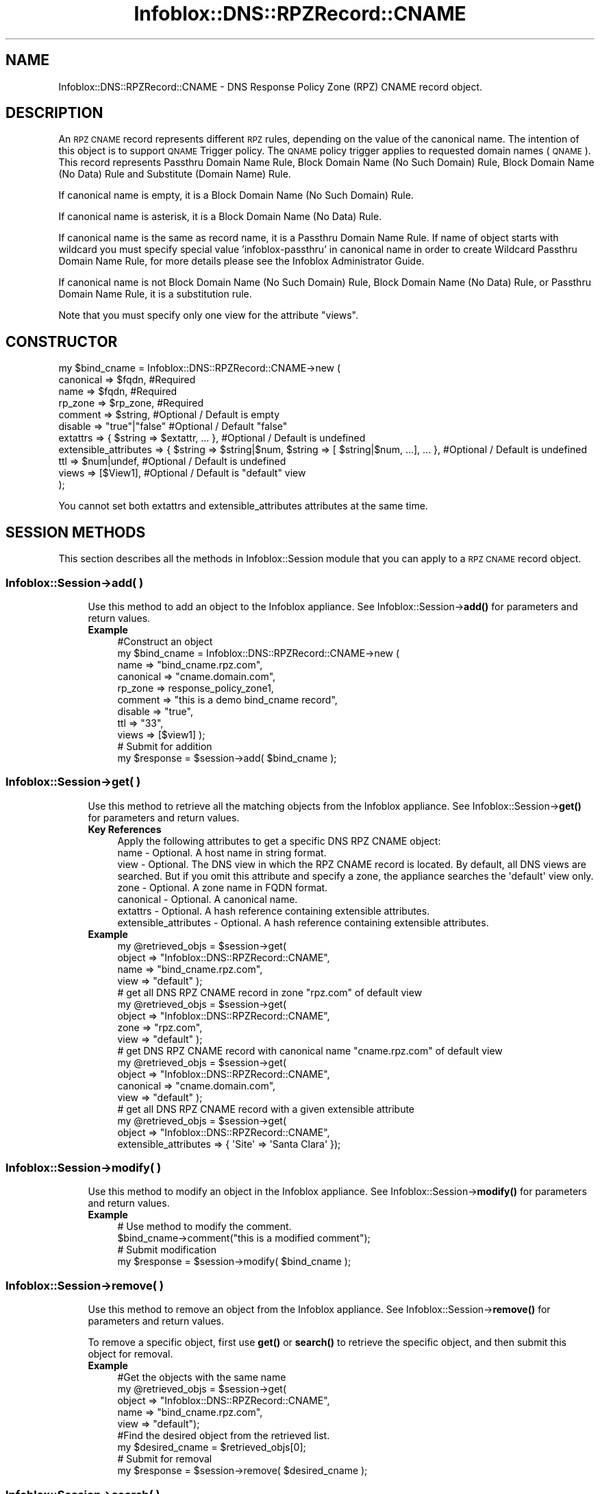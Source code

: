 .\" Automatically generated by Pod::Man 4.14 (Pod::Simple 3.40)
.\"
.\" Standard preamble:
.\" ========================================================================
.de Sp \" Vertical space (when we can't use .PP)
.if t .sp .5v
.if n .sp
..
.de Vb \" Begin verbatim text
.ft CW
.nf
.ne \\$1
..
.de Ve \" End verbatim text
.ft R
.fi
..
.\" Set up some character translations and predefined strings.  \*(-- will
.\" give an unbreakable dash, \*(PI will give pi, \*(L" will give a left
.\" double quote, and \*(R" will give a right double quote.  \*(C+ will
.\" give a nicer C++.  Capital omega is used to do unbreakable dashes and
.\" therefore won't be available.  \*(C` and \*(C' expand to `' in nroff,
.\" nothing in troff, for use with C<>.
.tr \(*W-
.ds C+ C\v'-.1v'\h'-1p'\s-2+\h'-1p'+\s0\v'.1v'\h'-1p'
.ie n \{\
.    ds -- \(*W-
.    ds PI pi
.    if (\n(.H=4u)&(1m=24u) .ds -- \(*W\h'-12u'\(*W\h'-12u'-\" diablo 10 pitch
.    if (\n(.H=4u)&(1m=20u) .ds -- \(*W\h'-12u'\(*W\h'-8u'-\"  diablo 12 pitch
.    ds L" ""
.    ds R" ""
.    ds C` ""
.    ds C' ""
'br\}
.el\{\
.    ds -- \|\(em\|
.    ds PI \(*p
.    ds L" ``
.    ds R" ''
.    ds C`
.    ds C'
'br\}
.\"
.\" Escape single quotes in literal strings from groff's Unicode transform.
.ie \n(.g .ds Aq \(aq
.el       .ds Aq '
.\"
.\" If the F register is >0, we'll generate index entries on stderr for
.\" titles (.TH), headers (.SH), subsections (.SS), items (.Ip), and index
.\" entries marked with X<> in POD.  Of course, you'll have to process the
.\" output yourself in some meaningful fashion.
.\"
.\" Avoid warning from groff about undefined register 'F'.
.de IX
..
.nr rF 0
.if \n(.g .if rF .nr rF 1
.if (\n(rF:(\n(.g==0)) \{\
.    if \nF \{\
.        de IX
.        tm Index:\\$1\t\\n%\t"\\$2"
..
.        if !\nF==2 \{\
.            nr % 0
.            nr F 2
.        \}
.    \}
.\}
.rr rF
.\" ========================================================================
.\"
.IX Title "Infoblox::DNS::RPZRecord::CNAME 3"
.TH Infoblox::DNS::RPZRecord::CNAME 3 "2018-06-05" "perl v5.32.0" "User Contributed Perl Documentation"
.\" For nroff, turn off justification.  Always turn off hyphenation; it makes
.\" way too many mistakes in technical documents.
.if n .ad l
.nh
.SH "NAME"
Infoblox::DNS::RPZRecord::CNAME \- DNS Response Policy Zone (RPZ) CNAME record object.
.SH "DESCRIPTION"
.IX Header "DESCRIPTION"
An \s-1RPZ CNAME\s0 record represents different \s-1RPZ\s0 rules, depending on the value of the canonical name. The intention of this object is to support \s-1QNAME\s0 Trigger policy. The \s-1QNAME\s0 policy trigger applies to requested domain names (\s-1QNAME\s0).
This record represents Passthru Domain Name Rule, Block Domain Name (No Such Domain) Rule, Block Domain Name (No Data) Rule and Substitute (Domain Name) Rule.
.PP
If canonical name is empty, it is a Block Domain Name (No Such Domain) Rule.
.PP
If canonical name is asterisk, it is a Block Domain Name (No Data) Rule.
.PP
If canonical name is the same as record name, it is a Passthru Domain Name Rule. If name of object starts with wildcard you must specify special value 'infoblox\-passthru' in canonical name in order to create Wildcard Passthru Domain Name Rule, for more details please see the Infoblox Administrator Guide.
.PP
If canonical name is not Block Domain Name (No Such Domain) Rule, Block Domain Name (No Data) Rule, or Passthru Domain Name Rule, it is a substitution rule.
.PP
Note that you must specify only one view for the attribute \*(L"views\*(R".
.SH "CONSTRUCTOR"
.IX Header "CONSTRUCTOR"
.Vb 11
\&  my $bind_cname =  Infoblox::DNS::RPZRecord::CNAME\->new (
\&      canonical => $fqdn,                 #Required
\&      name      => $fqdn,                 #Required
\&      rp_zone   => $rp_zone,              #Required
\&      comment   => $string,               #Optional / Default is empty
\&      disable   => "true"|"false"         #Optional / Default "false"
\&      extattrs              => { $string => $extattr, ... },      #Optional / Default is undefined
\&      extensible_attributes => { $string => $string|$num, $string => [ $string|$num, ...], ... }, #Optional / Default is undefined
\&      ttl       => $num|undef,            #Optional / Default is undefined
\&      views     => [$View1],              #Optional / Default is "default" view
\& );
.Ve
.PP
You cannot set both extattrs and extensible_attributes attributes at the same time.
.SH "SESSION METHODS"
.IX Header "SESSION METHODS"
This section describes all the methods in Infoblox::Session module that you can apply to a \s-1RPZ CNAME\s0 record object.
.SS "Infoblox::Session\->add( )"
.IX Subsection "Infoblox::Session->add( )"
.RS 4
Use this method to add an object to the Infoblox appliance. See Infoblox::Session\->\fBadd()\fR for parameters and return values.
.IP "\fBExample\fR" 4
.IX Item "Example"
.Vb 11
\& #Construct an object
\& my $bind_cname = Infoblox::DNS::RPZRecord::CNAME\->new (
\&     name      => "bind_cname.rpz.com",
\&     canonical => "cname.domain.com",
\&     rp_zone   => response_policy_zone1,
\&     comment   => "this is a demo bind_cname record",
\&     disable   => "true",
\&     ttl       => "33",
\&     views     => [$view1]  );
\&# Submit for addition
\& my $response = $session\->add( $bind_cname );
.Ve
.RE
.RS 4
.RE
.SS "Infoblox::Session\->get( )"
.IX Subsection "Infoblox::Session->get( )"
.RS 4
Use this method to retrieve all the matching objects from the Infoblox appliance. See Infoblox::Session\->\fBget()\fR for parameters and return values.
.IP "\fBKey References\fR" 4
.IX Item "Key References"
.Vb 1
\& Apply the following attributes to get a specific DNS RPZ CNAME object:
\&
\&  name \- Optional. A host name in string format.
\&  view \- Optional. The DNS view in which the RPZ CNAME record is located. By default, all DNS views are searched. But if you omit this attribute and specify a zone, the appliance searches the \*(Aqdefault\*(Aq view only.
\&  zone \- Optional. A zone name in FQDN format.
\&  canonical \- Optional. A canonical name.
\&  extattrs  \- Optional. A hash reference containing extensible attributes.
\&  extensible_attributes \- Optional. A hash reference containing extensible attributes.
.Ve
.IP "\fBExample\fR" 4
.IX Item "Example"
.Vb 4
\& my @retrieved_objs = $session\->get(
\&     object => "Infoblox::DNS::RPZRecord::CNAME",
\&     name   => "bind_cname.rpz.com",
\&     view   => "default" );
\&
\& # get all DNS RPZ CNAME record in zone "rpz.com" of default view
\& my @retrieved_objs = $session\->get(
\&     object => "Infoblox::DNS::RPZRecord::CNAME",
\&     zone   => "rpz.com",
\&     view   => "default" );
\&
\& # get DNS RPZ CNAME record with canonical name "cname.rpz.com" of default view
\& my @retrieved_objs = $session\->get(
\&     object => "Infoblox::DNS::RPZRecord::CNAME",
\&     canonical => "cname.domain.com",
\&     view   => "default" );
\&
\& # get all DNS RPZ CNAME record with a given extensible attribute
\& my @retrieved_objs = $session\->get(
\&     object => "Infoblox::DNS::RPZRecord::CNAME",
\&     extensible_attributes => { \*(AqSite\*(Aq => \*(AqSanta Clara\*(Aq });
.Ve
.RE
.RS 4
.RE
.SS "Infoblox::Session\->modify( )"
.IX Subsection "Infoblox::Session->modify( )"
.RS 4
Use this method to modify an object in the Infoblox appliance. See Infoblox::Session\->\fBmodify()\fR for parameters and return values.
.IP "\fBExample\fR" 4
.IX Item "Example"
.Vb 4
\& # Use method to modify the comment.
\& $bind_cname\->comment("this is a modified comment");
\& # Submit modification
\& my $response = $session\->modify( $bind_cname );
.Ve
.RE
.RS 4
.RE
.SS "Infoblox::Session\->remove( )"
.IX Subsection "Infoblox::Session->remove( )"
.RS 4
Use this method to remove an object from the Infoblox appliance. See Infoblox::Session\->\fBremove()\fR for parameters and return values.
.Sp
To remove a specific object, first use \fBget()\fR or \fBsearch()\fR to retrieve the specific object, and then submit this object for removal.
.IP "\fBExample\fR" 4
.IX Item "Example"
.Vb 9
\& #Get the objects with the same name
\& my @retrieved_objs = $session\->get(
\&   object => "Infoblox::DNS::RPZRecord::CNAME",
\&   name   => "bind_cname.rpz.com",
\&   view   => "default");
\& #Find the desired object from the retrieved list.
\& my $desired_cname = $retrieved_objs[0];
\& # Submit for removal
\& my $response = $session\->remove( $desired_cname );
.Ve
.RE
.RS 4
.RE
.SS "Infoblox::Session\->search( )"
.IX Subsection "Infoblox::Session->search( )"
.RS 4
Use this method to search for \s-1DNS RPZ CNAME\s0 record objects in the Infoblox appliance. See Infoblox::Session\->\fBsearch()\fR for parameters and return values.
.IP "\fBKey References\fR" 4
.IX Item "Key References"
.Vb 1
\& Apply the following attributes to search for a specific DNS RPZ CNAME object.
\&
\&  name    \- Optional. A host name in string format (regular expression).
\&  view    \- Optional. The DNS view in which the RPZ CNAME record is located. By default, all DNS views are searched. But if you omit this attribute and specify a zone, the appliance searches the \*(Aqdefault\*(Aq view only.
\&  zone    \- Optional. A zone name in FQDN format.
\&  canonical \- Optional. A canonical name (regular expression).
\&  comment \- Optional. A comment in string format (regular expression).
\&  extattrs     \- Optional. A hash reference containing extensible attributes.
\&  extensible_attributes \- Optional. A hash reference containing extensible attributes.
.Ve
.Sp
For more information about searching extensible attributes, see Infoblox::Grid::ExtensibleAttributeDef/Searching Extensible Attributes.
.IP "\fBExample\fR" 4
.IX Item "Example"
.Vb 6
\& # search for all DNS RPZ CNAME objects that match "rpz.com" in the default DNS view
\& my @retrieved_objs = $session\->search(
\&     object  => "Infoblox::DNS::RPZRecord::CNAME",
\&     name    => \*(Aqrpz\e.com\*(Aq,
\&     view    => "default",
\&     comment => "this is a modified comment" );
\&
\& # search for all DNS RPZ CNAME record in zone "rpz.com" of default view
\& my @retrieved_objs = $session\->search(
\&     object => "Infoblox::DNS::RPZRecord::CNAME",
\&     zone   => "rpz\e.com",
\&     view   => "default" );
\&
\& # search DNS RPZ CNAME record with canonical name "cname.rpz.com" of default view
\& my @retrieved_objs = $session\->search(
\&     object => "Infoblox::DNS::RPZRecord::CNAME",
\&     canonical => "cname\e.domain\e.com",
\&     view   => "default" );
\&
\& # search all DNS RPZ CNAME recods with the extensible attribute \*(AqSite\*(Aq
\& my @retrieved_objs = $session\->search(
\&    object => "Infoblox::DNS::RPZRecord::CNAME",
\&    extensible_attributes => { \*(AqSite\*(Aq => \*(AqSanta Clara\*(Aq });
.Ve
.RE
.RS 4
.RE
.SH "METHODS"
.IX Header "METHODS"
This section describes all the methods that you can use to configure and retrieve the attribute values of a \s-1RPZ CNAME\s0 record.
.SS "canonical( )"
.IX Subsection "canonical( )"
.RS 4
Use this method to set or retrieve the canonical name.
.Sp
Include the specified parameter to set the attribute value. Omit the parameter to retrieve the attribute value.
.IP "\fBParameter\fR" 4
.IX Item "Parameter"
Canonical name can be empty, asterisk or in \s-1FQDN\s0 (Fully Qualified Domain Name) format. The \s-1FQDN\s0 consists of the hostname followed by the domain name (example: abc.com). A hostname can have a maximum of 256 bytes.
If name of object starts with '*.' you must specify special value 'infoblox\-passthru' in order to create Passthru Domain Name Rule.
.IP "\fBReturns\fR" 4
.IX Item "Returns"
If you specified a parameter, the method returns true when the modification succeeds, and returns false when the operation fails.
.Sp
If you did not specify a parameter, the method returns the attribute value.
.IP "\fBExample\fR" 4
.IX Item "Example"
.Vb 4
\& #Get canonical
\& my $canonical = $bind_cname\->canonical();
\& #Modify canonical name
\& $bind_cname\->canonical("bind_cname.domain.com");
.Ve
.RE
.RS 4
.RE
.SS "comment( )"
.IX Subsection "comment( )"
.RS 4
Use this method to set or retrieve the descriptive comment.
.Sp
Include the specified parameter to set the attribute value. Omit the parameter to retrieve the attribute value.
.IP "\fBParameter\fR" 4
.IX Item "Parameter"
Desired comment in string format with a maximum of 256 bytes.
.IP "\fBReturns\fR" 4
.IX Item "Returns"
If you specified a parameter, the method returns true when the modification succeeds, and returns false when the operation fails.
.Sp
If you did not specify a parameter, the method returns the attribute value.
.IP "\fBExample\fR" 4
.IX Item "Example"
.Vb 4
\& #Get comment
\& my $comment = $bind_cname\->comment();
\& #Modify comment
\& $bind_cname\->comment("Modifying the DNS RPZ CNAME comment");
.Ve
.RE
.RS 4
.RE
.SS "disable( )"
.IX Subsection "disable( )"
.RS 4
Use this method to set or retrieve the disable flag of a \s-1DNS\s0 record.
.Sp
Include the specified parameter to set the attribute value. Omit the parameter to retrieve the attribute value.
.Sp
The default value for this field is false. The \s-1DNS\s0 record is enabled.
.IP "\fBParameter\fR" 4
.IX Item "Parameter"
Specify \*(L"true\*(R" to set the disable flag or \*(L"false\*(R" to deactivate/unset it.
.IP "\fBReturns\fR" 4
.IX Item "Returns"
If you specified a parameter, the method returns true when the modification succeeds, and returns false when the operation fails.
.Sp
If you did not specify a parameter, the method returns the attribute value.
.IP "\fBExample\fR" 4
.IX Item "Example"
.Vb 4
\& #Get disable
\& my $disable = $bind_cname\->disable();
\& #Modify disable
\& $bind_cname\->disable("true");
.Ve
.RE
.RS 4
.RE
.SS "extattrs( )"
.IX Subsection "extattrs( )"
.RS 4
Use this method to set or retrieve the extensible attributes associated with a \s-1DNS RPZ CNAME\s0 record object.
.IP "\fBParameter\fR" 4
.IX Item "Parameter"
Valid value is a hash reference containing the names of extensible attributes and their associated values ( Infoblox::Grid::Extattr objects ).
.IP "\fBReturns\fR" 4
.IX Item "Returns"
If you specified a parameter, the method returns true when the modification succeeds, and returns false when the operation fails.
.Sp
If you did not specify a parameter, the method returns the attribute value.
.IP "\fBExample\fR" 4
.IX Item "Example"
.Vb 4
\& #Get extattrs
\& my $ref_extattrs = $bind_cname\->extattrs();
\& #Modify extattrs
\& $bind_cname\->extattrs({ \*(AqSite\*(Aq => $extattr1, \*(AqAdministrator\*(Aq => $extattr2 });
.Ve
.RE
.RS 4
.RE
.SS "extensible_attributes( )"
.IX Subsection "extensible_attributes( )"
.RS 4
Use this method to set or retrieve the extensible attributes associated with a \s-1DNS RPZ CNAME\s0 record.
.Sp
Include the specified parameter to set the attribute value. Omit the parameter to retrieve the attribute value.
.IP "\fBParameter\fR" 4
.IX Item "Parameter"
For valid values for extensible attributes, see Infoblox::Grid::ExtensibleAttributeDef/Extensible Attribute Values.
.IP "\fBReturns\fR" 4
.IX Item "Returns"
If you specified a parameter, the method returns true when the modification succeeds, and returns false when the operation fails.
.Sp
If you did not specify a parameter, the method returns the attribute value.
.IP "\fBExample\fR" 4
.IX Item "Example"
.Vb 4
\& #Get extensible attributes
\& my $ref_extensible_attributes = $bind_cname\->extensible_attributes();
\& #Modify extensible attributes
\& $bind_cname\->extensible_attributes({ \*(AqSite\*(Aq => \*(AqSanta Clara\*(Aq, \*(AqAdministrator\*(Aq => [ \*(AqPeter\*(Aq, \*(AqTom\*(Aq ] });
.Ve
.RE
.RS 4
.RE
.SS "name( )"
.IX Subsection "name( )"
.RS 4
Use this method to set or retrieve the host name.
.Sp
Include the specified parameter to set the attribute value. Omit the parameter to retrieve the attribute value.
.IP "\fBParameter\fR" 4
.IX Item "Parameter"
A name in \s-1FQDN\s0 (Fully Qualified Domain Name) format. The \s-1FQDN\s0 consists of the host_name followed by the domain name (example: abc.com). A host_name can have a maximum of 256 bytes.
.IP "\fBReturns\fR" 4
.IX Item "Returns"
If you specified a parameter, the method returns true when the modification succeeds, and returns false when the operation fails.
.Sp
If you did not specify a parameter, the method returns the attribute value.
.IP "\fBExample\fR" 4
.IX Item "Example"
.Vb 4
\& #Get name
\& my $name = $bind_cname\->name();
\& #Modify name
\& $bind_cname\->name("bind_cname2.rpz.com");
.Ve
.RE
.RS 4
.RE
.SS "ttl( )"
.IX Subsection "ttl( )"
.RS 4
Use this method to set or retrieve the Time to Live (\s-1TTL\s0) value.
.Sp
Include the specified parameter to set the attribute value. Omit the parameter to retrieve the attribute value.
.Sp
The default value is undefined which indicates that the record inherits the \s-1TTL\s0 value of the zone.
.Sp
Specify a \s-1TTL\s0 value to override the \s-1TTL\s0 value at the zone level.
.IP "\fBParameter\fR" 4
.IX Item "Parameter"
A 32\-bit integer (range from 0 to 4294967295) that represents the duration, in seconds, that the record is cached. Zero indicates that the record should not be cached.
.IP "\fBReturns\fR" 4
.IX Item "Returns"
If you specified a parameter, the method returns true when the modification succeeds, and returns false when the operation fails.
.Sp
If you did not specify a parameter, the method returns the attribute value.
.IP "\fBExample\fR" 4
.IX Item "Example"
.Vb 6
\& #Get ttl
\& my $ttl = $bind_cname\->ttl();
\& #Modify ttl
\& $bind_cname\->ttl(1800);
\& #Un\-override ttl
\& $bind_cname\->ttl(undef);
.Ve
.RE
.RS 4
.RE
.SS "views( )"
.IX Subsection "views( )"
.RS 4
Use this method to set or retrieve the view of the \s-1RPZ CNAME\s0 record.
.Sp
Include the specified parameter to set the attribute value. Omit the parameter to retrieve the attribute value.
.Sp
The default value is the \*(L"default\*(R" view, which means the \s-1RPZ CNAME\s0 record is located under the default view.
.IP "\fBParameter\fR" 4
.IX Item "Parameter"
An array reference of defined Infoblox::DNS::View objects.
.Sp
Note that the array size must be 1.
.IP "\fBReturns\fR" 4
.IX Item "Returns"
If you specified a parameter, the method returns true when the modification succeeds, and returns false when the operation fails.
.Sp
If you did not specify a parameter, the method returns the attribute value.
.IP "\fBExample\fR" 4
.IX Item "Example"
.Vb 4
\& #Get views
\& my $ref_views = $bind_cname\->views();
\& #Modify views, an array of Infoblox::DNS::View objects
\& $bind_cname\->views([$view1]);
.Ve
.RE
.RS 4
.RE
.SS "zone( )"
.IX Subsection "zone( )"
.RS 4
Use this method to retrieve the zone name of a \s-1DNS RPZ CNAME\s0 record. This method is read-only and cannot be set.
.IP "\fBParameter\fR" 4
.IX Item "Parameter"
None
.IP "\fBReturns\fR" 4
.IX Item "Returns"
Returns the attribute value.
.IP "\fBExample\fR" 4
.IX Item "Example"
.Vb 2
\& # Get zone
\& my $zone = $bind_cname\->zone();
.Ve
.RE
.RS 4
.RE
.SS "rp_zone( )"
.IX Subsection "rp_zone( )"
.RS 4
Use this method to set or retrieve the zone object of a \s-1DNS RPZ CNAME\s0 record.
.IP "\fBParameter\fR" 4
.IX Item "Parameter"
An Infoblox::DNS::Zone object.
.IP "\fBReturns\fR" 4
.IX Item "Returns"
If you specified a parameter, the method returns true when the modification succeeds, and returns false when the operation fails.
.Sp
If you did not specify a parameter, the method returns the attribute value.
.IP "\fBExample\fR" 4
.IX Item "Example"
.Vb 4
\& # Get rp_zone
\& my $rp_zone = $rpz_cname\->rp_zone();
\& #Modify rp_zone, reference of Infoblox::DNS::Zone object
\& $rpz_cname\->rp_zone($response_policy_zone);
.Ve
.RE
.RS 4
.RE
.SH "SAMPLE CODE"
.IX Header "SAMPLE CODE"
The following sample code demonstrates the different functions that can be applied to an object, such as add, search, modify, and remove. This sample code also includes error handling for the operations.
.PP
\&\fB#Preparation prior to a \s-1DNS RPZ CNAME\s0 record insertion\fR
.PP
.Vb 3
\& #PROGRAM STARTS: Include all the modules that will be used
\& use strict;
\& use Infoblox;
\&
\& #Create a session to the Infoblox appliance
\& my $session = Infoblox::Session\->new(
\&     master   => "192.168.1.2",
\&     username => "admin",
\&     password => "infoblox"
\& );
\& unless ($session) {
\&    die("Construct session failed: ",
\&        Infoblox::status_code() . ":" . Infoblox::status_detail());
\& }
\& print "Session created successfully\en";
\&
\& #Create the zone prior to a RPZ CNAME record insertion
\& my $zone = Infoblox::DNS::Zone\->new(name => "rpz.com",
\&                                     rpz_policy => "GIVEN");
\& unless ($zone) {
\& die("Construct zone failed: ",
\&     Infoblox::status_code() . ":" . Infoblox::status_detail());
\& }
\& print "Zone object created successfully\en";
\&
\& #Verify if the zone exists
\& my $object = $session\->get(object => "Infoblox::DNS::Zone", name => "rpz.com");
\& unless ($object) {
\& print "Zone does not exist on server, safe to add the zone\en";
\& $session\->add($zone)
\&    or die("Add zone failed: ",
\&           $session\->status_code() . ":" . $session\->status_detail());
\& }
.Ve
.PP
\&\fB#Create a \s-1DNS RPZ CNAME\s0 record\fR
.PP
.Vb 2
\& my $view1 = Infoblox::DNS::View\->new(
\&  name      => "default" );
\&
\& #Construct a DNS RPZ CNAME object
\& my $bind_cname = Infoblox::DNS::RPZRecord::CNAME\->new(
\&  name      => "bind_cname.rpz.com",
\&  canonical => "cname.domain.com",
\&  comment   => "this is a demo bind_cname record",
\&  ttl       => "33",
\&  views     => [$view1],
\&  rp_zone   => $zone);
\& unless ($bind_cname) {
\& die("Construct DNS record RPZ CNAME failed: ",
\&     Infoblox::status_code() . ":" . Infoblox::status_detail());
\& }
\& print "DNS RPZ CNAME object created successfully\en";
\&
\& #Add the DNS RPZ CNAME record object to the Infoblox appliance through a session
\& $session\->add($bind_cname)
\&  or die("Add record cname failed: ",
\&         $session\->status_code() . ":" . $session\->status_detail());
\& print "DNS RPZ CNAME object added to server successfully\en";
.Ve
.PP
\&\fB#Search for a specific \s-1DNS RPZ CNAME\s0 record\fR
.PP
.Vb 11
\& #Search all RPZ CNAME records that match "rpz.com"
\& my @retrieved_objs = $session\->search(
\&  object => "Infoblox::DNS::RPZRecord::CNAME",
\&  name   => \*(Aqrpz\e.com\*(Aq
\& );
\& my $object = $retrieved_objs[0];
\& unless ($object) {
\&  die("Search record RPZ CNAME failed: ",
\&      $session\->status_code() . ":" . $session\->status_detail());
\& }
\& print "Search DNS RPZ CNAME object found at least 1 matching entry\en";
\&
\& #Search all RPZ CNAME records that start with "bind" and end with ".rpz.com"
\& my @retrieved_objs = $session\->search(
\&  object => "Infoblox::DNS::RPZRecord::CNAME",
\&  name   => \*(Aq^bind.*\e.rpz\e.com\*(Aq
\& );
\& my $object = $retrieved_objs[0];
\& unless ($object) {
\&  die("Search record RPZ CNAME failed: ",
\&      $session\->status_code() . ":" . $session\->status_detail());
\& }
\& print "Search DNS RPZ CNAME object using regexp found at least 1 matching entry\en";
.Ve
.PP
\&\fB#Get and modify a \s-1DNS RPZ CNAME\s0 record\fR
.PP
.Vb 12
\& #Get CNAME record through the session
\& my @retrieved_objs = $session\->get(
\&  object => "Infoblox::DNS::RPZRecord::CNAME",
\&  name   => "bind_cname.rpz.com",
\&  view   => "default"
\& );
\& my $object = $retrieved_objs[0];
\& unless ($object) {
\&  die("Get record RPZ CNAME failed: ",
\&      $session\->status_code() . ":" . $session\->status_detail());
\& }
\& print "Get DNS RPZ CNAME object found at least 1 matching entry\en";
\&
\& #Modify one of the attributes of the specified RPZ CNAME record
\& $object\->disable("true");
\&
\& #Apply the changes
\& $session\->modify($object)
\&  or die("Modify record RPZ CNAME failed: ",
\&         $session\->status_code() . ":" . $session\->status_detail());
\& print "DNS RPZ CNAME object modified successfully \en";
.Ve
.PP
\&\fB#Remove a \s-1DNS RPZ CNAME\s0 record\fR
.PP
.Vb 12
\& #Get CNAME record through the session
\& my @retrieved_objs = $session\->get(
\&  object => "Infoblox::DNS::RPZRecord::CNAME",
\&  name   => "bind_cname.rpz.com",
\&  view   => "default"
\& );
\& $object = $retrieved_objs[0];
\& unless ($object) {
\&  die("Get record RPZ CNAME failed: ",
\&      $session\->status_code() . ":" . $session\->status_detail());
\& }
\& print "Get DNS RPZ CNAME object found at least 1 matching entry\en";
\&
\& #Submit the object for removal
\& $session\->remove( $object )
\& or die("Remove record RPZ CNAME failed: ",
\&      $session\->status_code() . ":" . $session\->status_detail());
\& print "DNS RPZ CNAME object removed successfully \en";
\&
\& ####PROGRAM ENDS####
.Ve
.SH "AUTHOR"
.IX Header "AUTHOR"
Infoblox Inc. <http://www.infoblox.com/>
.SH "SEE ALSO"
.IX Header "SEE ALSO"
Infoblox::DNS::View, Infoblox::DNS::Zone, Infoblox::Session, Infoblox::Session\->\fBget()\fR, Infoblox::Session\->\fBsearch()\fR, Infoblox::Session\->\fBadd()\fR, Infoblox::Session\->\fBremove()\fR, Infoblox::Session\->\fBmodify()\fR
.SH "COPYRIGHT"
.IX Header "COPYRIGHT"
Copyright (c) 2017 Infoblox Inc.
